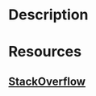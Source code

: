 * Description
* Resources
** [[https://stackoverflow.com/questions/12031878/what-is-the-purpose-of-rank2types][StackOverflow]]
